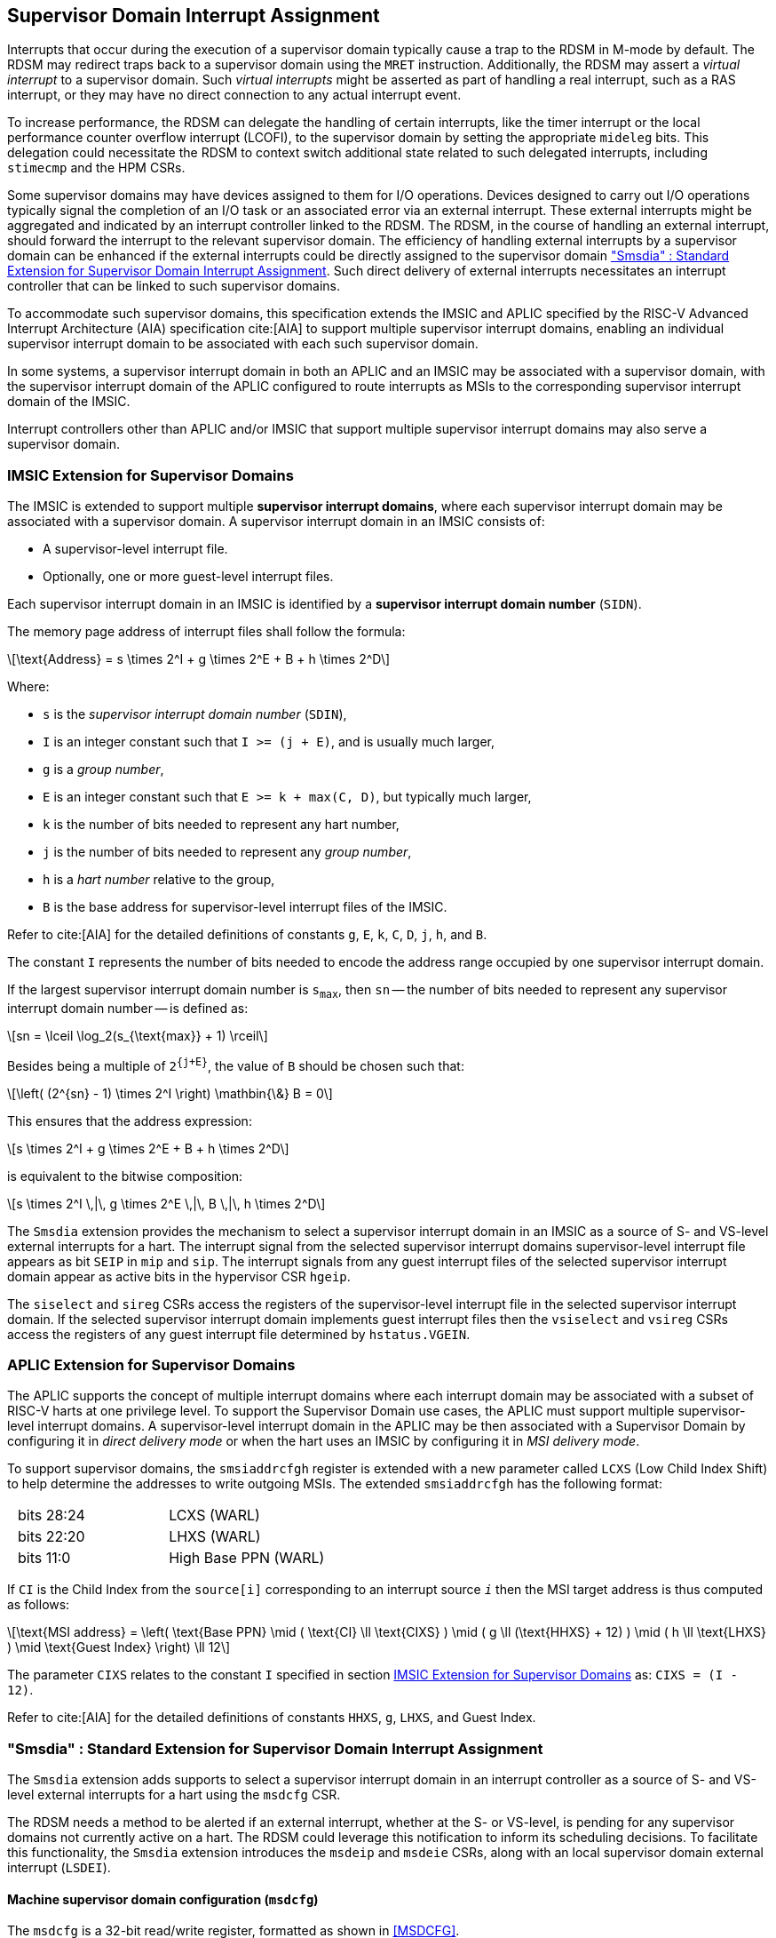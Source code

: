 [[chapter7]]
[[Smsdia]]
== Supervisor Domain Interrupt Assignment

Interrupts that occur during the execution of a supervisor domain typically
cause a trap to the RDSM in M-mode by default. The RDSM may redirect traps
back to a supervisor domain using the `MRET` instruction. Additionally, the
RDSM may assert a _virtual interrupt_ to a supervisor domain. Such _virtual
interrupts_ might be asserted as part of handling a real interrupt, such as a
RAS interrupt, or they may have no direct connection to any actual interrupt
event.

To increase performance, the RDSM can delegate the handling of certain
interrupts, like the timer interrupt or the local performance counter
overflow interrupt (LCOFI), to the supervisor domain by setting the
appropriate `mideleg` bits. This delegation could necessitate the RDSM to
context switch additional state related to such delegated interrupts,
including `stimecmp` and the HPM CSRs.

Some supervisor domains may have devices assigned to them for I/O operations.
Devices designed to carry out I/O operations typically signal the completion
of an I/O task or an associated error via an external interrupt. These external
interrupts might be aggregated and indicated by an interrupt controller linked
to the RDSM. The RDSM, in the course of handling an external interrupt, should
forward the interrupt to the relevant supervisor domain. The efficiency of
handling external interrupts by a supervisor domain can be enhanced if the
external interrupts could be directly assigned to the supervisor domain <<SDI>>.
Such direct delivery of external interrupts necessitates an interrupt
controller that can be linked to such supervisor domains.

To accommodate such supervisor domains, this specification extends the IMSIC
and APLIC specified by the RISC-V Advanced Interrupt Architecture (AIA)
specification cite:[AIA] to support multiple supervisor interrupt domains,
enabling an individual supervisor interrupt domain to be associated with each
such supervisor domain.

In some systems, a supervisor interrupt domain in both an APLIC and an IMSIC may
be associated with a supervisor domain, with the supervisor interrupt domain of
the APLIC configured to route interrupts as MSIs to the corresponding supervisor
interrupt domain of the IMSIC.

Interrupt controllers other than APLIC and/or IMSIC that support multiple
supervisor interrupt domains may also serve a supervisor domain.


[[SD-IMSIC]]
=== IMSIC Extension for Supervisor Domains

The IMSIC is extended to support multiple *supervisor interrupt domains*, where
each supervisor interrupt domain may be associated with a supervisor domain.
A supervisor interrupt domain in an IMSIC consists of:

* A supervisor-level interrupt file.
* Optionally, one or more guest-level interrupt files.

Each supervisor interrupt domain in an IMSIC is identified by a *supervisor
interrupt domain number* (`SIDN`).

The memory page address of interrupt files shall follow the formula:

[latexmath]
++++
\text{Address} = s \times 2^I + g \times 2^E + B + h \times 2^D
++++

Where:

* `s` is the _supervisor interrupt domain number_ (`SDIN`),
* `I` is an integer constant such that `I >= (j + E)`, and is usually much
  larger,
* `g` is a _group number_,
* `E` is an integer constant such that `E >= k + max(C, D)`, but typically
  much larger,
* `k` is the number of bits needed to represent any hart number,
* `j` is the number of bits needed to represent any _group number_,
* `h` is a _hart number_ relative to the group,
* `B` is the base address for supervisor-level interrupt files of the IMSIC.

Refer to cite:[AIA] for the detailed definitions of constants `g`, `E`, `k`,
`C`, `D`, `j`, `h`, and `B`.

The constant `I` represents the number of bits needed to encode the address
range occupied by one supervisor interrupt domain.

If the largest supervisor interrupt domain number is `s~max~`, then `sn` -- the
number of bits needed to represent any supervisor interrupt domain number -- is
defined as:

[latexmath]
++++
sn = \lceil \log_2(s_{\text{max}} + 1) \rceil
++++

Besides being a multiple of `2^{j+E}^`, the value of `B` should be chosen such
that:

[latexmath]
++++
\left( (2^{sn} - 1) \times 2^I \right) \mathbin{\&} B = 0
++++

This ensures that the address expression:

[latexmath]
++++
s \times 2^I + g \times 2^E + B + h \times 2^D
++++

is equivalent to the bitwise composition:

[latexmath]
++++
s \times 2^I \,|\, g \times 2^E \,|\, B \,|\, h \times 2^D
++++

The `Smsdia` extension provides the mechanism to select a supervisor interrupt
domain in an IMSIC as a source of S- and VS-level external interrupts for a
hart. The interrupt signal from the selected supervisor interrupt domains
supervisor-level interrupt file appears as bit `SEIP` in `mip` and `sip`. The
interrupt signals from any guest interrupt files of the selected supervisor
interrupt domain appear as active bits in the hypervisor CSR `hgeip`.

The `siselect` and `sireg` CSRs access the registers of the supervisor-level
interrupt file in the selected supervisor interrupt domain. If the selected
supervisor interrupt domain implements guest interrupt files then the
`vsiselect` and `vsireg` CSRs access the registers of any guest interrupt file
determined by `hstatus.VGEIN`.

[[SD-APLIC]]
=== APLIC Extension for Supervisor Domains

The APLIC supports the concept of multiple interrupt domains where each
interrupt domain may be associated with a subset of RISC-V harts at one
privilege level. To support the Supervisor Domain use cases, the APLIC
must support multiple supervisor-level interrupt domains. A supervisor-level
interrupt domain in the APLIC may be then associated with a Supervisor Domain by
configuring it in _direct delivery mode_ or when the hart uses an IMSIC by
configuring it in _MSI delivery mode_.

To support supervisor domains, the `smsiaddrcfgh` register is extended with
a new parameter called `LCXS` (Low Child Index Shift) to help determine the
addresses to write outgoing MSIs. The extended `smsiaddrcfgh` has the following
format:

[cols="1,1", frame=none, grid=none]
|===
|   bits 28:24 | LCXS (WARL)
|   bits 22:20 | LHXS (WARL)
|   bits 11:0  | High Base PPN (WARL)
|===

If `CI` is the Child Index from the `source[i]` corresponding to an interrupt
source `_i_` then the MSI target address is thus computed as follows:

[latexmath]
++++
\text{MSI address} =
\left(
  \text{Base PPN}
  \mid ( \text{CI} \ll \text{CIXS} )
  \mid ( g \ll (\text{HHXS} + 12) )
  \mid ( h \ll \text{LHXS} )
  \mid \text{Guest Index}
\right) \ll 12
++++

The parameter `CIXS` relates to the constant `I` specified in section <<SD-IMSIC>>
as: `CIXS = (I - 12)`.

Refer to cite:[AIA] for the detailed definitions of constants `HHXS`, `g`,
`LHXS`, and Guest Index.

[[SDI]]
=== "Smsdia" : Standard Extension for Supervisor Domain Interrupt Assignment

The `Smsdia` extension adds supports to select a supervisor interrupt domain
in an interrupt controller as a source of S- and VS-level external interrupts
for a hart using the `msdcfg` CSR.

The RDSM needs a method to be alerted if an external interrupt, whether at the
S- or VS-level, is pending for any supervisor domains not currently active on a
hart. The RDSM could leverage this notification to inform its scheduling
decisions. To facilitate this functionality, the `Smsdia` extension introduces
the `msdeip` and `msdeie` CSRs, along with an local supervisor domain external
interrupt (`LSDEI`).

==== Machine supervisor domain configuration (`msdcfg`)

The `msdcfg` is a 32-bit read/write register, formatted as shown in <<MSDCFG>>.

The `SIDN` field selects an interrupt controller among the plurality of
supervisor interrupt domains associated with a hart as the active supervisor
interrupt domain for S- and VS-level external interrupts when `SIDN` is the
number of an implemented supervisor interrupt domain.

The `SIDN` field is a WLRL field that must be able to hold a value between 0
and the maximum implemented supervisor interrupt domains, inclusive. If there
is only a single supervisor interrupt domain connected to the hart, then `SIDN`
may be read-only zero.

When `SIDN` is not the number of an implemented supervisor interrupt domain
then the following rules apply to all privilege modes:

* The S-level external interrupt pending signal indicated in `mip.SEIP` is 0.
* All non-custom values of `siselect` that access IMSIC registers designate an
  _inaccessible_ register. When `siselect` holds the number of an _inaccessible_
  register, attempts from M-mode or HS-mode to access `sireg` raise an illegal
  instruction exception.
* Access to CSR `stopei` raises an illegal instruction exception.
* The `hstatus.vgein` field is read-only zero.
* The VS-level external interrupt pending signals indicated in `hgeip` are 0.

When the supervisor interrupt domain selected by `msdcfg.SIDN` is an implemented
supervisor interrupt domain, and is an IMSIC, the following rules apply:

* The S-level external interrupt pending signal of supervisor-level interrupt
  file of the selected supervisor interrupt domain is indicated in `mip.SEIP`.
* The `siselect` and `stopei` CSRs operate on the registers of the
  supervisor-level interrupt register file in the selected supervisor interrupt
  domain.
* The VS-level external interrupt pending signals of the guest interrupt files
  of selected supervisor interrupt domain are indicated in the `hgeip` CSR.
* The `hstatus.VGEIN` selects a guest interrupt file in the selected supervisor
  interrupt domain and `vsiselect` and `vstopei` CSRs operate on the registers
  of the corresponding guest interrupt file.

When the supervisor interrupt domain selected by `msdcfg.SIDN` is an implemented
supervisor interrupt domain, and is an APLIC, the following rules apply:

* The S-level external interrupt pending signal of the selected APLIC supervisor
  interrupt domain is indicated in `mip.SEIP`.

[NOTE]
====
The `Smsdia` extension provides for directly associating a supervisor interrupt
domain with up to 63 supervisor domains. The RDSM may emulate interrupt
controllers for additional supervisor domains. 

To emulate an IMSIC supervisor interrupt domain, the RDSM may use the illegal
instruction trap facilitated by AIA-added state-enbale bits to
`mstateen0/mstateen0h` for emulation purposes.
====

==== Machine supervisor domain external interrupt pending (`msdeip/msdeiph`)

The `msdeip` is a MXLEN-bit read-only register, formatted for MXLEN=64 as
shown in <<MSDEIP>>. When MXLEN=32, `msdeiph` is a 32-bit read-only register
which aliases bits 63:32 of `msdeip`. When MXLEN=64, `msdeiph` does not exist.

[[MSDEIP]]
.`msdeip` register for RV64

[wavedrom, , ]
....
{reg: [
  {bits: 64, name: 'Interrupts'},
], config:{lanes: 1, hspace:1024}}
....

Each bit __i__ in the register summarizes the external interrupts pending in the
supervisor interrupt domain numbered __i__.

When the supervisor interrupt domain identified by __i__ is implemented by an
APLIC, the bit __i__ indicates the state of the S-level external interrupt
pending signal provided by the supervisor interrupt domain in that APLIC.

When the supervisor interrupt domain identified by __i__ is implemented by an
IMSIC, the bit __i__ indicates the logical OR of the interrupt signals from all
the interrupt files implemented by that supervisor interrupt domain.

The summary of external interrupts pending in a supervisor interrupt domain is
visible in the `msdeip` register even when `msdcfg.SIDN` is not the valid number
of an implemented supervisor interrupt domain.

==== Machine supervisor domain external interrupt enable (`msdeie/msdeieh`)
The `msdeie` is a MXLEN-bit read-write register, formatted for MXLEN=64 as shown
in <<MSDEIE>>. When MXLEN=32, `msdeieh` is a 32-bit read-write register which
aliases bits 63:32 of `msdeie`. When MXLEN=64, `msdeieh` does not exist.

[[MSDEIE]]
.`msdeie` register for RV64

[wavedrom, , ]
....
{reg: [
  {bits:  1, name: '0'},
  {bits: 63, name: 'Interrupts'},
], config:{lanes: 1, hspace:1024}}
....

The `msdeie` CSR selects the subset of supervisor interrupt domains that cause
a local supervisor domain external interrupt. The enable bits in `msdeie` do not
affect the S- and VS-level external interrupt pending signals from the
supervisor interrupt domain selected by `msdcfg.SIDN`.

==== Machine and Supervisor Interrupt registers (`mip/mie` and `sip/sie`)

The `Smsdia` extension introduces the local supervisor domain external
interrupt (`LSDEI`). This interrupt is treated as a standard local
interrupt that is assigned to bit TBA in the `mip`, `mie`, `sip`, and `sie`
registers. The bit TBA in `mip` and `sip` is called `LSDEIP` and the same bit in
`mie` and `sie` is called `LSDEIE`. The `mideleg` register controls the
delegation of `LSDEI` to S-mode. This interrupt cannot be delegated to
VS-mode and bit TBA of `hideleg` is read-only zero.

The `mip.LSDEIP` bit is set to 1 if the bitwise logical AND of CSRs
`msdeip` and `msdeie` is nonzero in any bit. The `sip.LSDEIP` bit is set to 0 if
`LSDEI` is not delegated to S-mode otherwise it returns the value of the
`mip.LSDEIP` when read.

Multiple simultaneous interrupts destined for different privilege modes are
handled in decreasing order of destined privilege mode. Multiple simultaneous
interrupts destined for the same privilege mode are handled in the following
decreasing default priority order: high-priority RAS event, MEI, MSI, MTI,
LSDEI, SEI, SSI, STI, SGEI, VSEI, VSSI, VSTI, LCOFI, low-priority RAS event.

[NOTE]
====
The RDSM may use the local supervisor domain external interrupt to determine if
a supervisor domain has become ready to run since it was last descheduled. When
a supervisor domain that has a supervisor domain interrupt controller directly
assigned to it, the RDSM updates the `msdcfg.SIDN` to select that supervisor
interrupt domain and may clear the bit corresponding to that supervisor
interrupt domain in `msdeie` prior to resuming execution of the supervisor
domain.

The RDSM may delegate `LSDEI` to a supervisor domain that may be entrusted by
the RDSM to get notified about supervisor domain external interrupts pending for
one or more other supervisor domains. Typically, this use case involves a single
supervisor domain that is trusted by the RDSM to receive such notifications. The
delegation supports optimizing the exit sequence from such supervisor domain by
enabling such supervisor domains to voluntarily yield execution in response to
pending interrupts for the other supervisor domains.
====

=== "Smirfd" : Standard Extension for delegation of IMSIC interrupt register files

The `Smirfd` extension enables partitioning of the interrupt register files in
the supervisor interrupt domain in an IMSIC among one or more supervisor
domains. When a supervisor interrupt domain is shared by multiple supervisor
domains, only one of the supervisor domains may be associated with the
supervisor-level interrupt file in that supervisor interrupt domain. 

The `Smirfd` extension depends on `Smaia`.

To support the partitioning, the extension introduces a MXLEN-bit read-write 
`mgirfd` register formatted for MXLEN=64 as shown in <<MGIRFD>>. When MXLEN=32,
`mgirfdh` is a 32-bit read-only register which aliases bits 63:32 of `mgirfd`.
When MXLEN=64, `mgirfdh` does not exist.

[[MGIRFD]]
.`mgirfd` register for RV64

[wavedrom, , ]
....
{reg: [
  {bits:  1, name: 'S'},
  {bits: 63, name: 'GIRF'},
], config:{lanes: 1, hspace:1024}}
....

The `S` bit when set to 1 enables access to the supervisor-level interrupt file
in the supervisor interrupt domain selected by `msdcfg.SIDN`. Each bit of the
`GIRF` field when set to 1 enables access to the Guest interrupt file in the
supervisor interrupt domain selected by `msdcfg.SIDN`. If `GEILEN` is nonzero,
bit `GEILEN-1:0` shall be writeable in `GIRF`, and all other bit positions shall
be read-only zeros.

If the `S` bit of `mgirfd` is 1 and the supervisor interrupt domain selected by
`msdcfg.SIDN` is an implemented supervisor interrupt domain, then:

* The S-level external interrupt pending signal of supervisor-level interrupt
  file of the selected supervisor interrupt domain is indicated in `mip.SEIP`.
* The `siselect` and `stopei` CSRs operate on the registers of the
  supervisor-level interrupt register file in the selected supervisor interrupt
  domain.

If the `S` bit of `mgirfd` is 0 or the supervisor domain selected by
`msdcfg.SIDN` is not an implemented supervisor interrupt domain, then:

* The S-level external interrupt pending signal indicated in `mip.SEIP` is 0.
* All non-custom values of `siselect` that access IMSIC registers designate an
  _inaccessible_ register. When `siselect` holds the number of an _inaccessible_
  register, attempts from M-mode or HS-mode to access `sireg` raise an illegal
  instruction exception.

If the supervisor interrupt domain selected by `msdcfg.SIDN` is an implemented
supervisor interrupt domain, then the effective `GEILEN`, denoted `eff-GEILEN`,
equals the number of bits set to 1 in `mgirfd.GIRF`. Otherwise, `eff-GEILEN` is
0.

When `eff-GEILEN` is 0, all bits of `hgeip` and `hgeie` are read-only zeros, and
the only legal value supported by `hstatus.VGEIN` is 0.

If `eff-GEILEN` is nonzero, then:

* Bits `eff-GEILEN:1` of `hgeie` shall be writable. All other bit positions in
  both `hgeip` and `hgeie` shall be read-only zeros.

* Bit `i` (where `1 <= i <= eff-GEILEN`) of the `hgeip` CSR indicates the interrupt
  pending signal of the guest interrupt file corresponding to bit position `p`,
  where `p` is the position of the pass:normal[`i`]pass:[th] 1-bit in `mgirfd`,
  for the supervisor interrupt domain.

* If `VGEIN` is nonzero and less than or equal to `eff-GEILEN`, and `g` is
  the bit position of the pass:normal[`VGEIN`]pass:[th] 1-bit in `mgirfd`, then
  the `vsiselect` and `vstopei` CSRs operate on the registers of the
  pass:normal[`g`]pass:[th] guest interrupt file of the IMSIC.

* If `VGEIN` is zero or greater than `eff-GEILEN`, then the `vsiselect` and
  `vstopei` CSRs operate as if `hstatus.VGEIN` does not specify the number of an
  implemented guest external interrupt.

